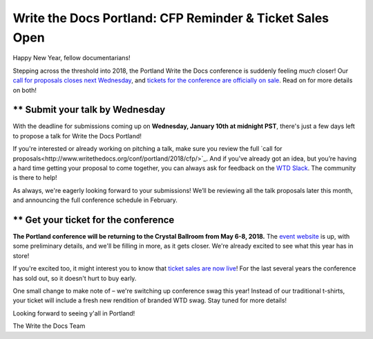 #########################################################
Write the Docs Portland: CFP Reminder & Ticket Sales Open
#########################################################

Happy New Year, fellow documentarians!

Stepping across the threshold into 2018, the Portland Write the Docs conference is suddenly feeling *much* closer! Our `call for proposals closes next Wednesday <http://www.writethedocs.org/conf/portland/2018/cfp/>`_, and `tickets for the conference are officially on sale <http://www.writethedocs.org/conf/portland/2018/tickets/>`_. Read on for more details on both!

** Submit your talk by Wednesday
------------------------------------------------------------

With the deadline for submissions coming up on **Wednesday, January 10th at midnight PST**, there's just a few days left to propose a talk for Write the Docs Portland!

If you're interested or already working on pitching a talk, make sure you review the full `call for proposals<http://www.writethedocs.org/conf/portland/2018/cfp/>`_. And if you've already got an idea, but you’re having a hard time getting your proposal to come together, you can always ask for feedback on the `WTD Slack <http://slack.writethedocs.org/>`_. The community is there to help!

As always, we're eagerly looking forward to your submissions! We’ll be reviewing all the talk proposals later this month, and announcing the full conference schedule in February.


** Get your ticket for the conference
------------------------------------------------------------

**The Portland conference will be returning to the Crystal Ballroom from May 6-8, 2018.** The `event website <http://www.writethedocs.org/conf/portland/2018/>`_ is up, with some preliminary details, and we'll be filling in more, as it gets closer. We're already excited to see what this year has in store!

If you're excited too, it might interest you to know that `ticket sales are now live <http://www.writethedocs.org/conf/portland/2018/>`_! For the last several years the conference has sold out, so it doesn't hurt to buy early.

One small change to make note of – we're switching up conference swag this year! Instead of our traditional t-shirts, your ticket will include a fresh new rendition of branded WTD swag. Stay tuned for more details!

Looking forward to seeing y'all in Portland!

The Write the Docs Team
